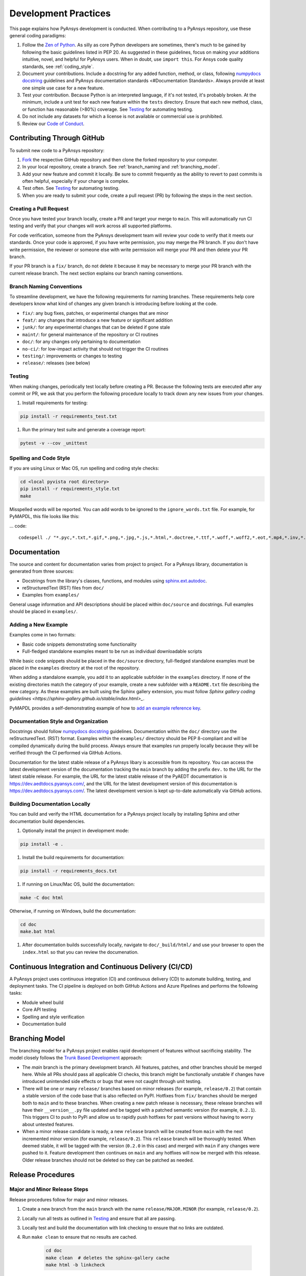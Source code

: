 .. _development_practices:

Development Practices
=====================
This page explains how PyAnsys development is conducted. When
contributing to a PyAnsys repository, use these general 
coding paradigms:

#. Follow the `Zen of Python <https://www.python.org/dev/peps/pep-0020/>`__.
   As silly as core Python developers are sometimes, there's much to be
   gained by following the basic guidelines listed in PEP 20. As suggested
   in these guidelines, focus on making your additions intuitive, novel,
   and helpful for PyAnsys users. When in doubt, use ``import this``.
   For Ansys code quality standards, see :ref:`coding_style`.

#. Document your contributions. Include a docstring for any added
   function, method, or class, following `numpydocs docstring <https://numpydoc.readthedocs.io/en/latest/format.html>`_
   guidelines and PyAnsys documentation standards <#Documentation Standards>.
   Always provide at least one simple use case for a new feature.

#. Test your contribution. Because Python is an interpreted language, if
   it's not tested, it's probably broken. At the minimum, include a unit
   test for each new feature within the ``tests`` directory. Ensure that
   each new method, class, or function has reasonable (>80%) coverage.
   See `Testing <#Testing>`__ for automating testing.

#. Do not include any datasets for which a license is not available
   or commercial use is prohibited.

#. Review our `Code of Conduct <https://github.com/pyansys/DPF-Core/blob/master/CODE_OF_CONDUCT.md>`_.

Contributing Through GitHub
---------------------------
To submit new code to a PyAnsys repository:

#. `Fork <https://docs.github.com/en/get-started/quickstart/fork-a-repo>`_
   the respective GitHub repository and then clone the forked repository
   to your computer. 

#. In your local repository, create a branch. See :ref:`branch_naming`and 
   :ref:`branching_model`.

#. Add your new feature and commit it locally. Be sure to commit
   frequently as the ability to revert to past commits is often helpful,
   especially if your change is complex. 

#. Test often. See `Testing <#Testing>`__ for automating testing.

#. When you are ready to submit your code, create a pull request (PR)
   by following the steps in the next section.

Creating a Pull Request
~~~~~~~~~~~~~~~~~~~~~~~
Once you have tested your branch locally, create a PR and target your
merge to ``main``. This will automatically run CI testing and verify
that your changes will work across all supported platforms.

For code verification, someone from the PyAnsys development team will review your
code to verify that it meets our standards. Once your code is approved, if you
have write permission, you may merge the PR branch. If you don't have write
permission, the reviewer or someone else with write permission will merge your
PR and then delete your PR branch.

If your PR branch is a ``fix/`` branch, do not delete it because it may be necessary to
merge your PR branch with the current release branch. The next section explains our
branch naming conventions.

.. _branch_naming:

Branch Naming Conventions
~~~~~~~~~~~~~~~~~~~~~~~~~
To streamline development, we have the following requirements for naming
branches. These requirements help core developers know what kind of
changes any given branch is introducing before looking at the code.

-  ``fix/``: any bug fixes, patches, or experimental changes that are
   minor
-  ``feat/``: any changes that introduce a new feature or significant
   addition
-  ``junk/``: for any experimental changes that can be deleted if gone
   stale
-  ``maint/``: for general maintenance of the repository or CI routines
-  ``doc/``: for any changes only pertaining to documentation
-  ``no-ci/``: for low-impact activity that should not trigger the CI
   routines
-  ``testing/``: improvements or changes to testing
-  ``release/``: releases (see below)

Testing
~~~~~~~
When making changes, periodically test locally before creating a PR.
Because the following tests are executed after any commit or PR, we
ask that you perform the following procedure locally to track down
any new issues from your changes.

#. Install requirements for testing:

.. code::

    pip install -r requirements_test.txt

#. Run the primary test suite and generate a coverage report:

.. code::

    pytest -v --cov _unittest

Spelling and Code Style
~~~~~~~~~~~~~~~~~~~~~~~
If you are using Linux or Mac OS, run spelling and coding style checks:

.. code::

    cd <local pyvista root directory>
    pip install -r requirements_style.txt
    make

Misspelled words will be reported. You can add words to be ignored to
the ``ignore_words.txt`` file. For example, for PyMAPDL, this file looks
like this: 

... code::

    codespell ./ "*.pyc,*.txt,*.gif,*.png,*.jpg,*.js,*.html,*.doctree,*.ttf,*.woff,*.woff2,*.eot,*.mp4,*.inv,*.pickle,*.ipynb,flycheck*,./.git/*,./.hypothesis/*,*.yml,./doc/build/*,./doc/images/*,./dist/*,*~,.hypothesis*,./doc/source/examples/*,*cover,*.dat,*.mac,\#*,build,./docker/mapdl/v211,./factory/*,./ansys/mapdl/core/mapdl_functions.py,PKG-INFO" -I "ignore_words.txt"

Documentation
-------------
The source and content for documentation varies from project to project. For a PyAnsys library,
documentation is generated from three sources:

- Docstrings from the library's classes, functions, and modules using
  `sphinx.ext.autodoc <https://www.sphinx-doc.org/en/master/usage/extensions/autodoc.html>`_.
- reStructuredText (RST) files from ``doc/``
- Examples from ``examples/``

General usage information and API descriptions should be placed within
``doc/source`` and docstrings. Full examples should be placed in
``examples/``.

Adding a New Example
~~~~~~~~~~~~~~~~~~~~
Examples come in two formats:

- Basic code snippets demonstrating some functionality
- Full-fledged standalone examples meant to be run as individual downloadable scripts

While basic code snippets should be placed in the ``doc/source`` directory, full-fledged
standalone examples must be placed in the ``examples`` directory at the root of the repository.

When adding a standalone example, you add it to an applicable subfolder in the ``examples``
directory. If none of the existing directories match the category of your example, create
a new subfolder with a ``README.txt`` file describing the new category. As these examples
are built using the Sphinx gallery extension, you must follow `Sphinx gallery coding guidelines <https://sphinx-gallery.github.io/stable/index.html>_`.

PyMAPDL provides a self-demonstrating example of how to `add an example reference key <https://mapdldocs.pyansys.com/examples/03-tips-n-tricks/00-example-template.html#ref-how-to-add-an-example-reference-key>`_. 

Documentation Style and Organization
~~~~~~~~~~~~~~~~~~~~~~~~~~~~~~~~~~~~
Docstrings should follow `numpydocs docstring <https://numpydoc.readthedocs.io/en/latest/format.html>`_
guidelines. Documentation within the ``doc/`` directory use the reStructuredText.
(RST) format. Examples within the ``examples/`` directory should be PEP 8-compliant
and will be compiled dynamically during the build process. Always ensure that
examples run properly locally because they will be verified through the CI performed
via GitHub Actions.

Documentation for the latest stable release of a PyAnsys libary is accessible
from its repository. You can access the latest development version of the
documentation tracking the ``main`` branch by adding the prefix ``dev.`` to
the URL for the latest stable release. For example, the URL for the latest
stable release of the PyAEDT documentation is
`<https://dev.aedtdocs.pyansys.com/>`_, and the URL for the latest development 
version of this documentation is `<https://dev.aedtdocs.pyansys.com/>`_. The
latest development version is kept up-to-date automatically via GitHub actions.

Building Documentation Locally
~~~~~~~~~~~~~~~~~~~~~~~~~~~~~~
You can build and verify the HTML documentation for a PyAnsys project locally
by installing Sphinx and other documentation build dependencies.

#. Optionally install the project in development mode:

.. code::

   pip install -e .

#. Install the build requirements for documentation:

.. code::

   pip install -r requirements_docs.txt


#. If running on Linux/Mac OS, build the documentation:

.. code::

    make -C doc html

Otherwise, if running on Windows, build the documentation:

.. code::

   cd doc
   make.bat html

#. After documentation builds successfully locally, navigate to
   ``doc/_build/html/`` and use your browser to open the
   ``index.html`` so that you can review the documenation.

Continuous Integration and Continuous Delivery (CI/CD)
------------------------------------------------------

A PyAnsys project uses continuous integration (CI) and continuous delivery (CD)
to automate building, testing, and deployment tasks. The CI pipeline is
deployed on both GitHub Actions and Azure Pipelines and performs the following
tasks:

- Module wheel build
- Core API testing
- Spelling and style verification
- Documentation build

.. _branching_model:

Branching Model
---------------
The branching model for a PyAnsys project enables rapid development of
features without sacrificing stability. The model closely follows the 
`Trunk Based Development <https://trunkbaseddevelopment.com/>`_ approach:

- The `main` branch is the primary development branch. All features,
  patches, and other branches should be merged here. While all PRs
  should pass all applicable CI checks, this branch might be functionally
  unstable if changes have introduced unintended side effects or bugs
  that were not caught through unit testing.
- There will be one or many ``release/`` branches based on minor
  releases (for example, ``release/0.2``) that contain a stable version
  of the code base that is also reflected on PyPI. Hotfixes from
  ``fix/`` branches should be merged both to ``main`` and to these
  branches. When creating a new patch release is necessary, these
  release branches will have their ``__version__.py`` file updated and
  be tagged with a patched semantic version (for example, ``0.2.1``).
  This triggers CI to push to PyPi and allow us to rapidly push hotfixes
  for past versions without having to worry about untested features.
- When a minor release candidate is ready, a new ``release`` branch will
  be created from ``main`` with the next incremented minor version
  (for example, ``release/0.2``). This ``release`` branch will be thoroughly
  tested. When deemed stable, it will be tagged with the version (``0.2.0``
  in this case) and merged with ``main`` if any changes were pushed to it.
  Feature development then continues on ``main`` and any hotfixes will now
  be merged with this release. Older release branches should not be deleted
  so they can be patched as needed.

.. _release_procedures:

Release Procedures
------------------

Major and Minor Release Steps
~~~~~~~~~~~~~~~~~~~~~~~~~~~~~
Release procedures follow for major and minor releases.

#. Create a new branch from the ``main`` branch with the name
   ``release/MAJOR.MINOR`` (for example, ``release/0.2``).

#. Locally run all tests as outlined in `Testing <#Testing>`_ and
   ensure that all are passing.

#. Locally test and build the documentation with link checking to
   ensure that no links are outdated.
   
#. Run ``make clean`` to ensure that no results are cached.

    .. code::

        cd doc
        make clean  # deletes the sphinx-gallery cache
        make html -b linkcheck

#. After building the documentation, open the local build and examine
   the examples for any obvious issues.

#. Update the version numbers in ``ansys/<product>/<library>/_version.py``
   and commit this file. Push the branch to GitHub and create a new PR
   for this release that merges it to ``main``. While effort is focused
   on the release, development to ``main`` should be limited.

#. Wait for the PyAnsys developers and community to functionally test the
   new release. Testors should locally install this branch and use it in
   production. Any bugs that they identify should have their hotfixes pushed to
   this release branch.

   When the branch is deemed as stable for public release, the PR is merged
   to ``main``, which must then be tagged with a ``MAJOR.MINOR.0`` release.
   The release branch will not be deleted.

#. Tag the release:

    .. code::

	     git tag v<MAJOR.MINOR.0>
        git push origin --tags

#. Create a list of all changes for the release. It is often helpful
   to leverage GitHub's compare feature to see the differences from
   the last tag and the ``main`` branch. Be sure to acknowledge new
   contributors by their GitHub usernames and place mentions where
   appropriate if specific contributors are to be thanked for new
   features.

#. Place your release notes from the previous step in ``Releases`` 
   in the GitHub repository. See `GitHub Releases`_.

.. _GitHub Releases: https://docs.github.com/en/github/administering-a-repository/releasing-projects-on-github/managing-releases-in-a-repository
.. _GitHub's compare feature: https://github.com/pyansys/pymapdl/compare


Patch Release Steps
~~~~~~~~~~~~~~~~~~~
Patch releases are for critical and important bug fixes that cannot or
should not wait until a minor release. These are the steps for a patch release:

#. Push the necessary bug fixes to the applicable release branch.
   This will generally be the latest release branch (for example,
   ``release/MAJOR.MINOR``).

#. Update the ``__version__.py`` file with the next patch increment
   (``MAJOR.MINOR.PATCH``), commit it, and open a PR to merge with the
   release branch. This gives the PyAnsys developers and community
   an opportunity to validate and approve the bug fix release. Any
   additional hotfixes should be outside of this PR.

#. When the PR is approved, merge it with the release branch but not with
   ``main`` because there is no reason to increment the version of the
   ``main`` branch.

#. Create a tag from the release branch with the applicable version number
   as described in the previous section.

#. If deemed necessary, create and add release notes as described in the
   previous section.
